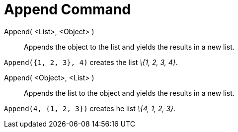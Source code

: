 = Append Command

Append( <List>, <Object> )::
  Appends the object to the list and yields the results in a new list.

[EXAMPLE]
====

`Append({1, 2, 3}, 4)` creates the list _\{1, 2, 3, 4}_.

====

Append( <Object>, <List> )::
  Appends the list to the object and yields the results in a new list.

[EXAMPLE]
====

`Append(4, {1, 2, 3})` creates he list _\{4, 1, 2, 3}_.

====
